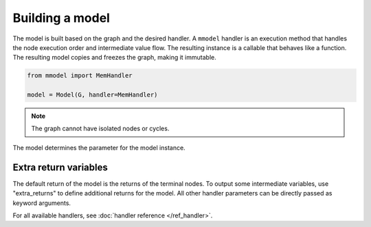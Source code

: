 Building a model
================

The model is built based on the graph and the desired handler. A ``mmodel``
handler is an execution method that handles the node execution order and 
intermediate value flow. The resulting instance is a callable that behaves
like a function. The resulting model copies and freezes the graph, making
it immutable.

.. code-block:: python

    from mmodel import MemHandler

    model = Model(G, handler=MemHandler)

.. Note::

    The graph cannot have isolated nodes or cycles.

The model determines the parameter for the model instance.

Extra return variables
----------------------------

The default return of the model is the returns of the terminal nodes. To
output some intermediate variables, use "extra_returns" to define additional
returns for the model. All other handler parameters can be directly passed
as keyword arguments.

For all available handlers, see :doc:`handler reference </ref_handler>`. 
